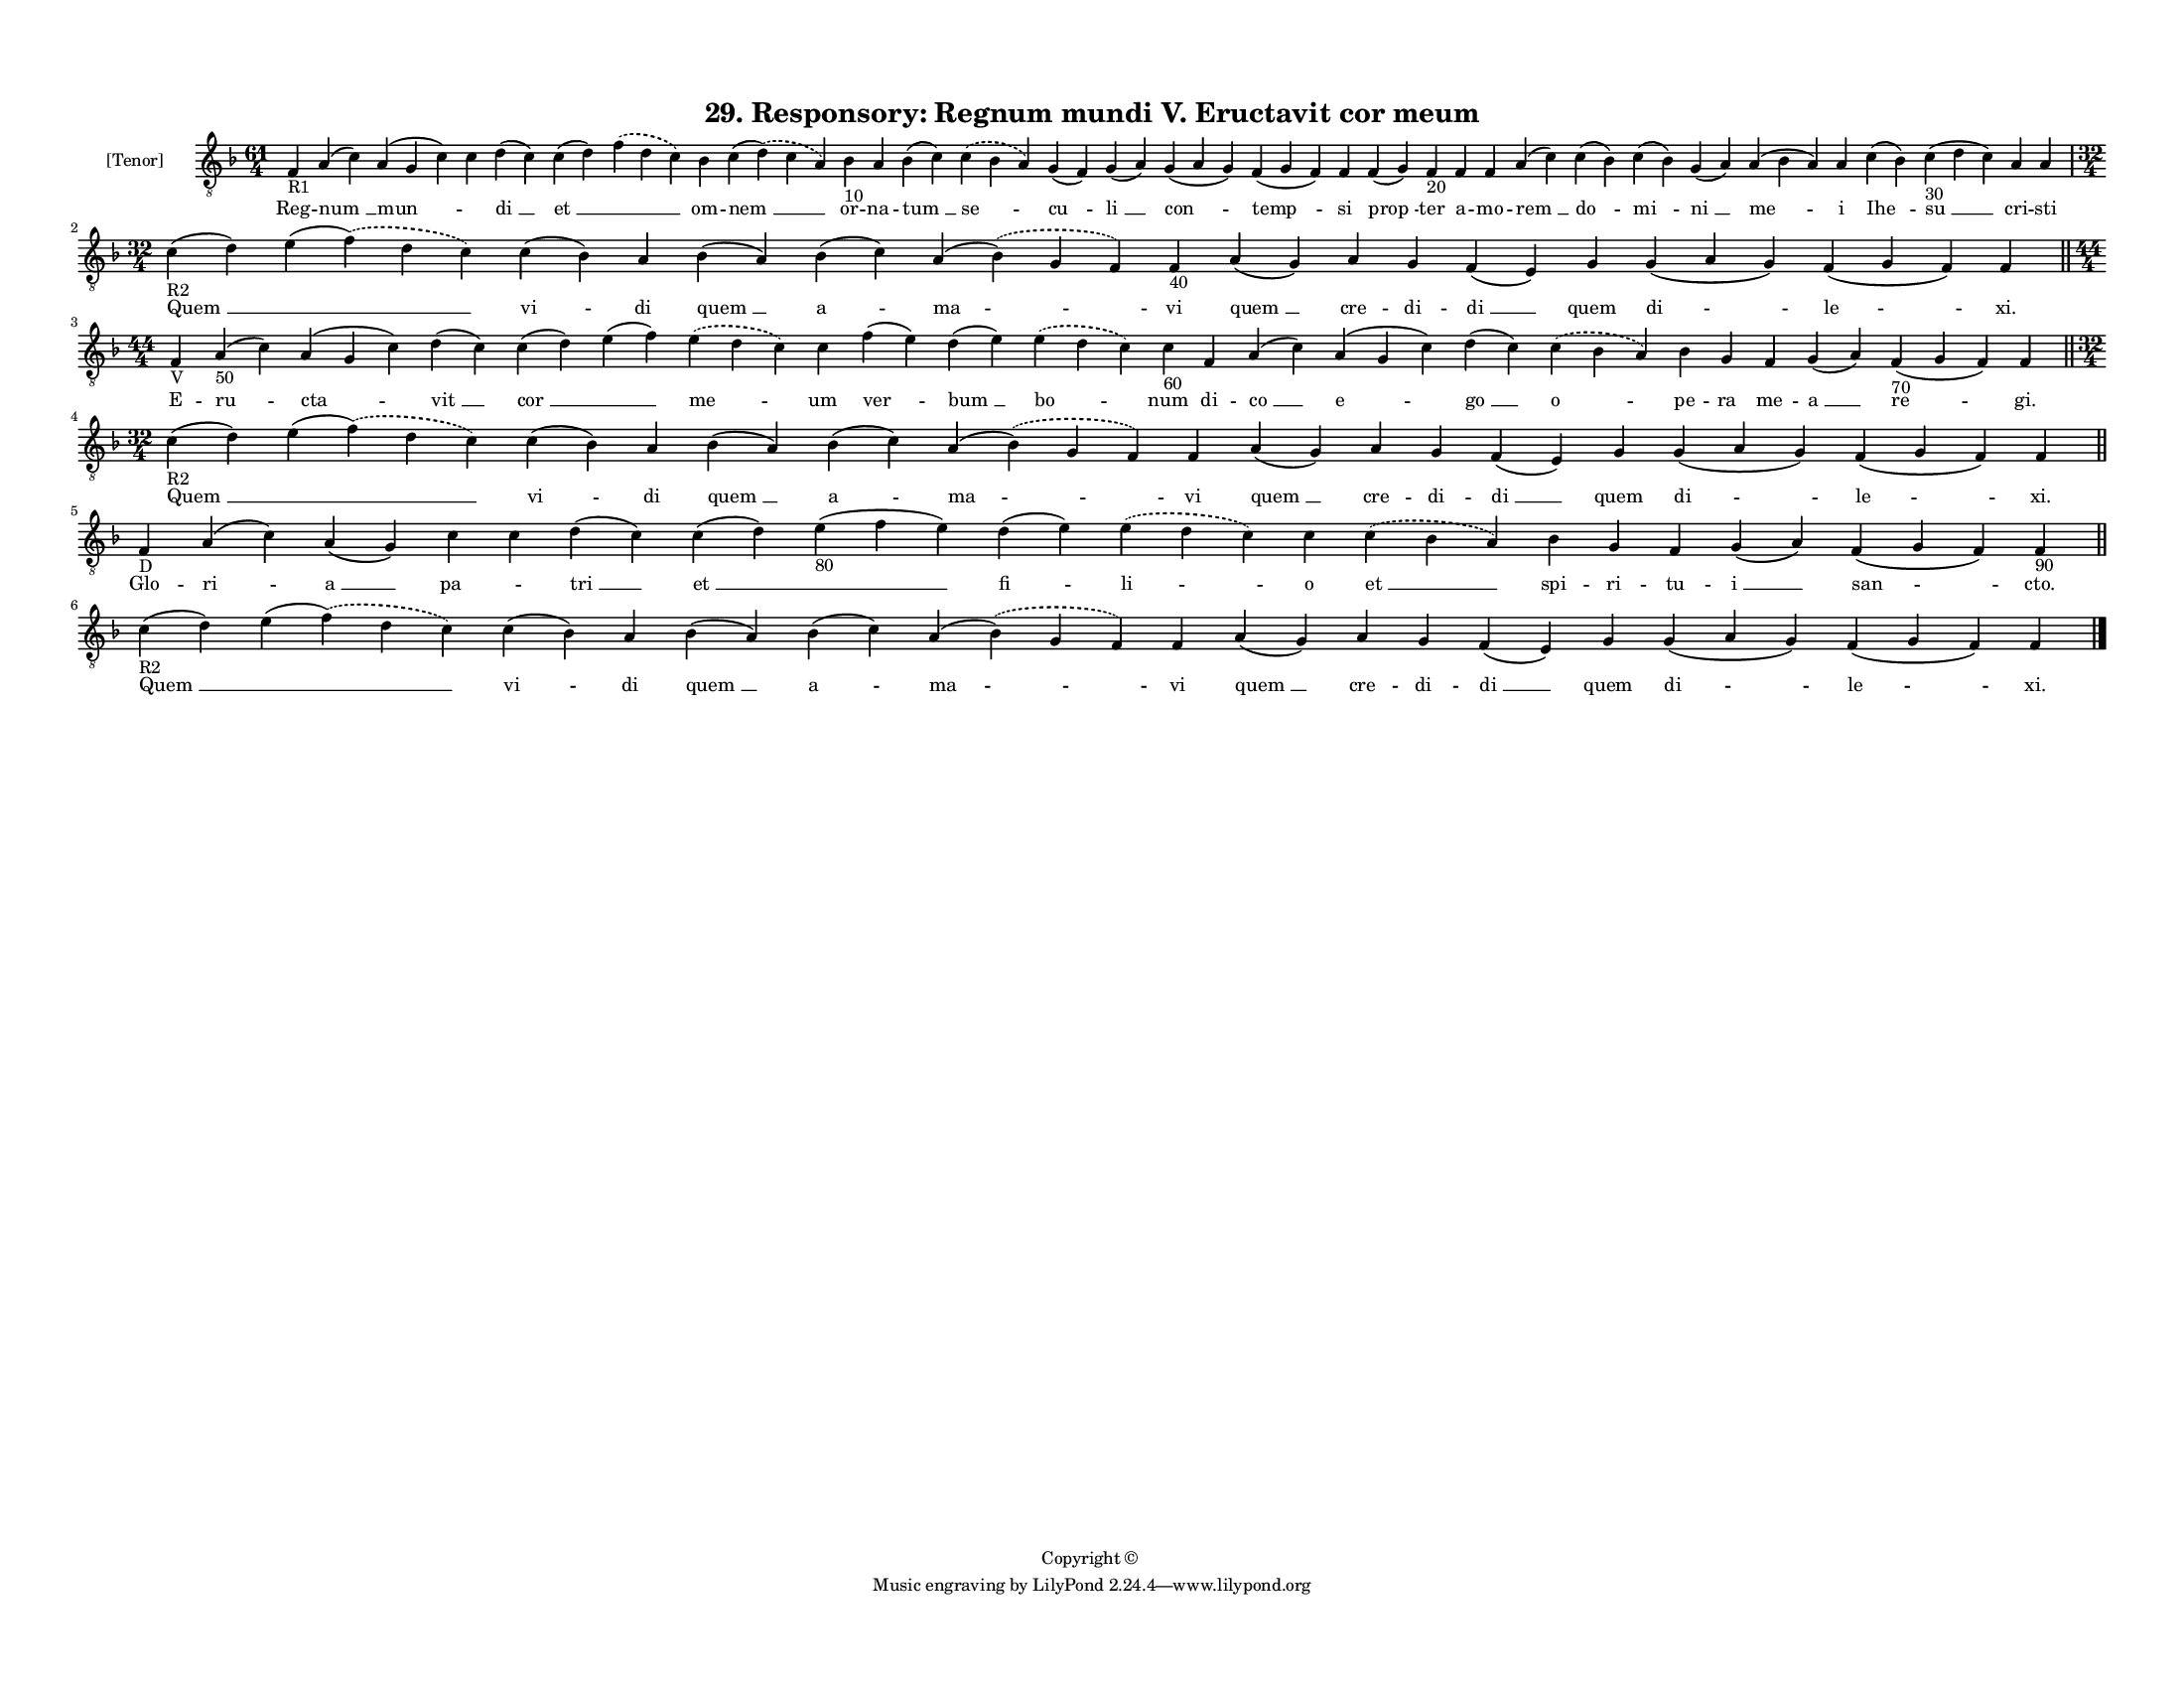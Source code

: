 
\version "2.18.2"
% automatically converted by musicxml2ly from musicxml/F3O29ps_Responsory_Regnum_mundi_V_Eructavit_cor_meum.xml

\header {
    encodingsoftware = "Sibelius 6.2"
    encodingdate = "2017-03-20"
    copyright = "Copyright © "
    title = "29. Responsory: Regnum mundi V. Eructavit cor meum"
    }

#(set-global-staff-size 11.3811023622)
\paper {
    paper-width = 27.94\cm
    paper-height = 21.59\cm
    top-margin = 1.2\cm
    bottom-margin = 1.2\cm
    left-margin = 1.0\cm
    right-margin = 1.0\cm
    between-system-space = 0.93\cm
    page-top-space = 1.27\cm
    }
\layout {
    \context { \Score
        autoBeaming = ##f
        }
    }
PartPOneVoiceOne =  \relative f {
    \clef "treble_8" \key f \major \time 61/4 | % 1
    f4 -"R1" a4 ( c4 ) a4 ( g4 c4 ) c4 d4 ( c4 ) c4 ( d4 ) \slurDashed f4
    ( \slurSolid d4 c4 ) bes4 c4 ( \slurDashed d4 ) ( \slurSolid c4 a4 )
    bes4 -"10" a4 bes4 ( c4 ) \slurDashed c4 ( \slurSolid bes4 a4 ) g4 (
    f4 ) g4 ( a4 ) g4 ( a4 g4 ) f4 ( g4 f4 ) f4 f4 ( g4 ) f4 -"20" f4 f4
    a4 ( c4 ) c4 ( bes4 ) c4 ( bes4 ) g4 ( a4 ) a4 ( bes4 a4 ) a4 c4 (
    bes4 ) c4 -"30" ( d4 c4 ) a4 a4 \break | % 2
    \time 32/4  | % 2
    c4 -"R2" ( d4 ) e4 ( \slurDashed f4 ) ( \slurSolid d4 c4 ) c4 ( bes4
    ) a4 bes4 ( a4 ) bes4 ( c4 ) a4 ( \slurDashed bes4 ) ( \slurSolid g4
    f4 ) f4 -"40" a4 ( g4 ) a4 g4 f4 ( e4 ) g4 g4 ( a4 g4 ) f4 ( g4 f4 )
    f4 \bar "||"
    \break | % 3
    \time 44/4  | % 3
    f4 -"V" a4 -"50" ( c4 ) a4 ( g4 c4 ) d4 ( c4 ) c4 ( d4 ) e4 ( f4 )
    \slurDashed e4 ( \slurSolid d4 c4 ) c4 f4 ( e4 ) d4 ( e4 )
    \slurDashed e4 ( \slurSolid d4 c4 ) c4 -"60" f,4 a4 ( c4 ) a4 ( g4 c4
    ) d4 ( c4 ) \slurDashed c4 ( \slurSolid bes4 a4 ) bes4 g4 f4 g4 ( a4
    ) f4 -"70" ( g4 f4 ) f4 \bar "||"
    \break | % 4
    \time 32/4  | % 4
    c'4 -"R2" ( d4 ) e4 ( \slurDashed f4 ) ( \slurSolid d4 c4 ) c4 ( bes4
    ) a4 bes4 ( a4 ) bes4 ( c4 ) a4 ( \slurDashed bes4 ) ( \slurSolid g4
    f4 ) f4 a4 ( g4 ) a4 g4 f4 ( e4 ) g4 g4 ( a4 g4 ) f4 ( g4 f4 ) f4
    \bar "||"
    \break | % 5
    f4 -"D" a4 ( c4 ) a4 ( g4 ) c4 c4 d4 ( c4 ) c4 ( d4 ) e4 -"80" ( f4
    e4 ) d4 ( e4 ) \slurDashed e4 ( \slurSolid d4 c4 ) c4 \slurDashed c4
    ( \slurSolid bes4 a4 ) bes4 g4 f4 g4 ( a4 ) f4 ( g4 f4 ) f4 -"90"
    \bar "||"
    \break | % 6
    c'4 -"R2" ( d4 ) e4 ( \slurDashed f4 ) ( \slurSolid d4 c4 ) c4 ( bes4
    ) a4 bes4 ( a4 ) bes4 ( c4 ) a4 ( \slurDashed bes4 ) ( \slurSolid g4
    f4 ) f4 a4 ( g4 ) a4 g4 f4 ( e4 ) g4 g4 ( a4 g4 ) f4 ( g4 f4 ) f4
    \bar "|."
    }

PartPOneVoiceOneLyricsOne =  \lyricmode { Reg -- "num " __ "mun " --
    \skip4 "di " __ "et " __ \skip4 om -- "nem " __ or -- na -- "tum "
    __ "se " -- "cu " -- "li " __ "con " -- "temp " -- si "prop " -- ter
    a -- mo -- "rem " __ "do " -- "mi " -- "ni " __ "me " -- i "Ihe " --
    "su " __ cri -- sti "Quem " __ \skip4 "vi " -- di "quem " __ "a " --
    "ma " -- vi "quem " __ cre -- di -- "di " __ quem "di " -- "le " --
    "xi." E -- "ru " -- "cta " -- "vit " __ "cor " __ \skip4 "me " -- um
    "ver " -- "bum " __ "bo " -- num di -- "co " __ "e " -- "go " __ "o
    " -- pe -- ra me -- "a " __ "re " -- "gi." "Quem " __ \skip4 "vi "
    -- di "quem " __ "a " -- "ma " -- vi "quem " __ cre -- di -- "di "
    __ quem "di " -- "le " -- "xi." Glo -- "ri " -- "a " __ "pa " --
    \skip4 "tri " __ "et " __ \skip4 "fi " -- "li " -- o "et " __ spi --
    ri -- tu -- "i " __ "san " -- "cto." "Quem " __ \skip4 "vi " -- di
    "quem " __ "a " -- "ma " -- vi "quem " __ cre -- di -- "di " __ quem
    "di " -- "le " -- "xi." }

% The score definition
\score {
    <<
        \new Staff <<
            \set Staff.instrumentName = "[Tenor]"
            \context Staff << 
                \context Voice = "PartPOneVoiceOne" { \PartPOneVoiceOne }
                \new Lyrics \lyricsto "PartPOneVoiceOne" \PartPOneVoiceOneLyricsOne
                >>
            >>
        
        >>
    \layout {}
    % To create MIDI output, uncomment the following line:
    %  \midi {}
    }

